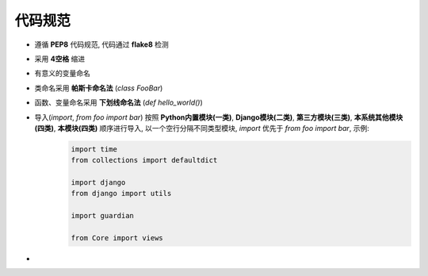 .. coding_guidelines:

代码规范
============

- 遵循 **PEP8** 代码规范, 代码通过 **flake8** 检测
- 采用 **4空格** 缩进
- 有意义的变量命名
- 类命名采用 **帕斯卡命名法** (`class FooBar`)
- 函数、变量命名采用 **下划线命名法** (`def hello_world()`)
- 导入(`import`, `from foo import bar`) 按照 **Python内置模块(一类)**, **Django模块(二类)**, **第三方模块(三类)**, **本系统其他模块(四类)**, **本模块(四类)** 顺序进行导入, 以一个空行分隔不同类型模块, `import` 优先于 `from foo import bar`, 示例:
    .. code-block:: python
    
        import time
        from collections import defaultdict
    
        import django
        from django import utils
    
        import guardian
    
        from Core import views

- 
